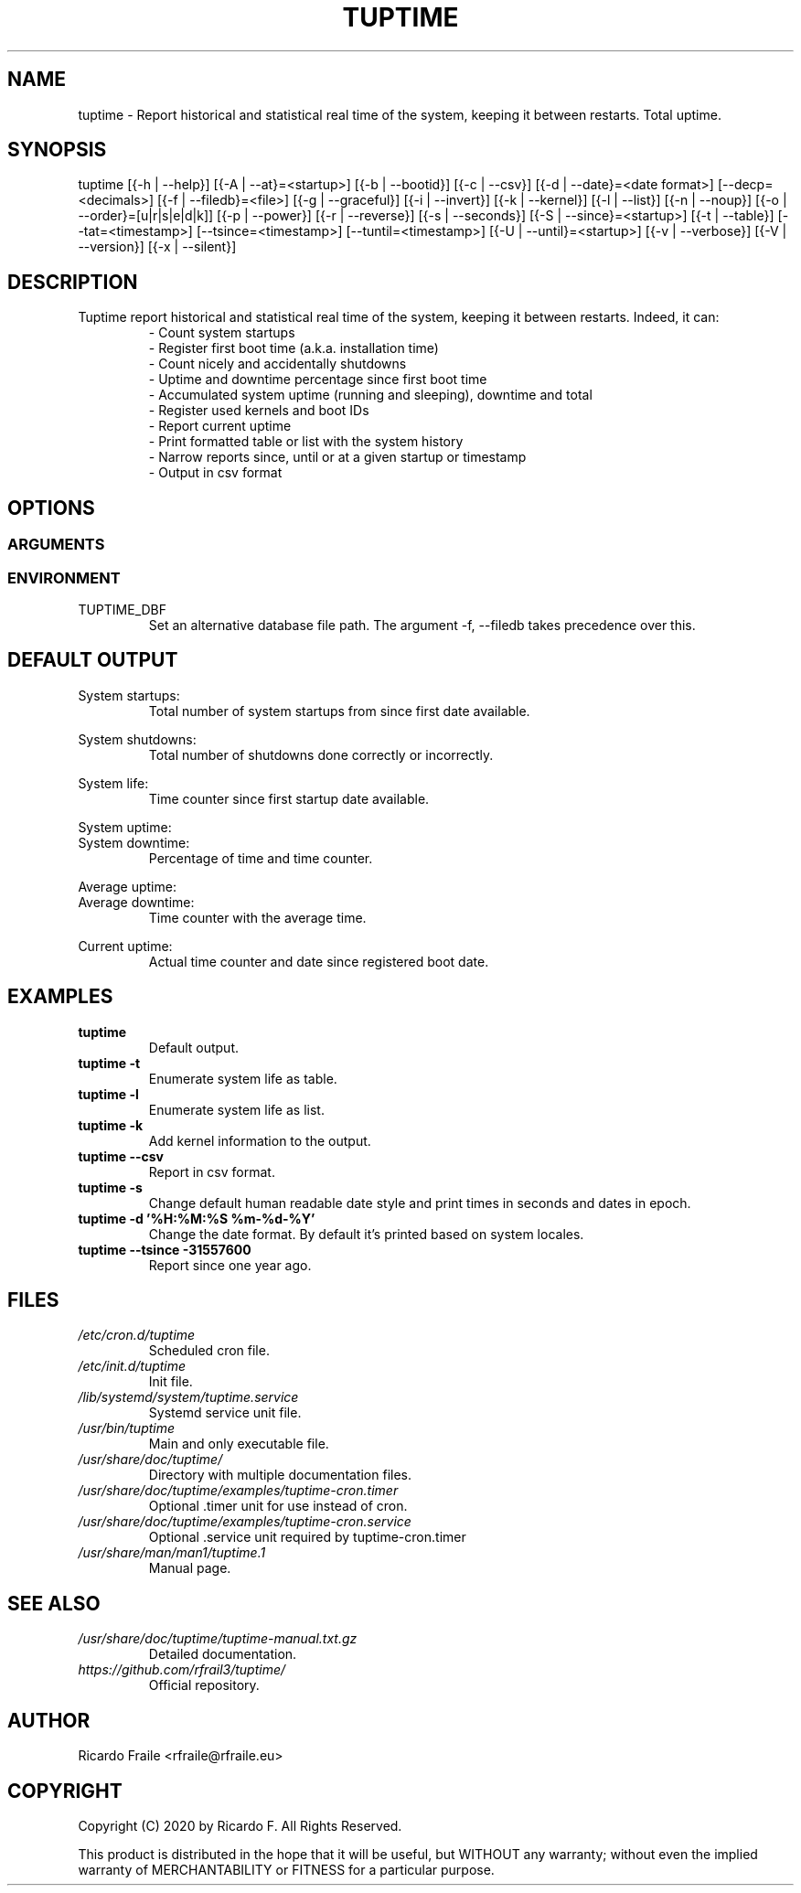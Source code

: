 .TH TUPTIME 1 "March 2020" "5.0.0" "Linux Manual"

.SH NAME
tuptime \- Report historical and statistical real time of the system, keeping it between restarts. Total uptime.

.SH SYNOPSIS
tuptime [{\-h | \-\-help}] [{\-A | \-\-at}=<startup>] [{\-b | \-\-bootid}] [{\-c | \-\-csv}] [{\-d | \-\-date}=<date\ format>] [\-\-decp=<decimals>] [{\-f | \-\-filedb}=<file>]  [{\-g | \-\-graceful}] [{\-i | \-\-invert}] [{\-k | \-\-kernel}] [{\-l | \-\-list}] [{\-n | \-\-noup}]  [{\-o | \-\-order}=[u|r|s|e|d|k]] [{\-p | \-\-power}] [{\-r | \-\-reverse}] [{\-s | \-\-seconds}] [{\-S | \-\-since}=<startup>] [{\-t | \-\-table}] [\-\-tat=<timestamp>] [\-\-tsince=<timestamp>] [\-\-tuntil=<timestamp>] [{\-U | \-\-until}=<startup>] [{\-v | \-\-verbose}]  [{\-V | \-\-version}] [{\-x | \-\-silent}]

.SH DESCRIPTION
.RS
.RE
Tuptime report historical and statistical real time of 
the system, keeping it between restarts. Indeed, it can:
.RS
- Count system startups
.RS
.RE
- Register first boot time (a.k.a. installation time)
.RS
.RE
- Count nicely and accidentally shutdowns
.RS
.RE
- Uptime and downtime percentage since first boot time
.RS
.RE
- Accumulated system uptime (running and sleeping), downtime and total
.RS
.RE
- Register used kernels and boot IDs
.RS
.RE
- Report current uptime
.RS
.RE
- Print formatted table or list with the system history
.RS
.RE
- Narrow reports since, until or at a given startup or timestamp
.RS
.RE
- Output in csv format

.SH OPTIONS
.SS ARGUMENTS
.TS
tab (@);
l lx.
\-h | \-\-help@T{
Show this help message and exit
T}
\-A | \-\-at STARTUP@T{
Restrict to this startup number
T}
\-b | \-\-bootid@T{
Show boot identifier
T}
\-c | \-\-csv@T{
Output in csv format
T}
\-d | \-\-date TIMESTAMP@T{
Date format output
T}
\--decp DECIMALS@T{
Number of decimals in percentages
T}
\-f | \-\-file FILE@T{
Database file (file path)
T}
\-g | \-\-graceful@T{
Register a graceful shutdown
T}
\-i | \-\-invert@T{
Startup number in reverse count
T}
\-k | \-\-kernel@T{
Show kernel version
T}
\-l | \-\-list@T{
Enumerate system life as list
T}
\-n | \-\-noup@T{
Avoid update values into DB
T}
\-o | \-\-order TYPE@T{
Order enumerate by [u|r|s|e|d|k] (u = uptime | r = runtime | s = sleep time | e = end status | d = downtime | k = kernel)
T}
\-p | \-\-power@T{
Show power states run + sleep
T}
\-r | \-\-reverse@T{
Reverse order in list or table output
T}
\-s | \-\-seconds@T{
Output time in seconds and epoch
T}
\-S | \-\-since STARTUP@T{
Restrict from this startup number
T}
\-t | \-\-table@T{
Enumerate system life as table
T}
\-\-tat TIMESTAMP@T{
Report system status at specific timestamp
T}
\-\-tsince TIMESTAMP@T{
Restrict from this epoch timestamp
T}
\-\-tuntil TIMESTAMP@T{
Restrict until this epoch timestamp
T}
\-U | \-\-until STARTUP@T{
Restrict up until this startup number
T}
\-v | \-\-verbose@T{
Verbose output
T}
\-V | \-\-version@T{
Show version
T}
\-x | \-\-silent@T{
Update values into DB without output
T}
.TE
.SS ENVIRONMENT
.RE
TUPTIME_DBF
.RS
Set an alternative database file path. The argument -f, --filedb takes
precedence over this.
.TE

.SH DEFAULT OUTPUT
.RS
.RE
System startups:
.RS
Total number of system startups from since first date available.

.RE
System shutdowns:
.RS
Total number of shutdowns done correctly or incorrectly.

.RE
System life:
.RS
Time counter since first startup date available.

.RE
System uptime:
.RE
System downtime:
.RS
Percentage of time and time counter.

.RE
Average uptime:
.RE
Average downtime:
.RS
Time counter with the average time.

.RE
Current uptime:
.RS
Actual time counter and date since registered boot date.

.SH EXAMPLES
.TP 
.BI tuptime
Default output.
.TP 
.B tuptime -t
Enumerate system life as table.
.TP 
.B tuptime -l
Enumerate system life as list.
.TP
.B tuptime -k 
Add kernel information to the output.
.TP
.B tuptime --csv
Report in csv format.
.TP
.B tuptime -s
Change default human readable date style and print times in seconds and
dates in epoch.
.TP
.B tuptime -d '%H:%M:%S   %m-%d-%Y'
Change the date format. By default it's printed based on system locales.
.TP
.B tuptime --tsince -31557600
Report since one year ago.

.SH FILES
.TP
.I /etc/cron.d/tuptime
Scheduled cron file.
.TP
.I /etc/init.d/tuptime
Init file.
.TP
.I /lib/systemd/system/tuptime.service
Systemd service unit file.
.TP
.I /usr/bin/tuptime
Main and only executable file.
.TP
.I /usr/share/doc/tuptime/
Directory with multiple documentation files.
.TP
.I /usr/share/doc/tuptime/examples/tuptime-cron.timer
Optional .timer unit for use instead of cron.
.TP
.I /usr/share/doc/tuptime/examples/tuptime-cron.service
Optional .service unit required by tuptime-cron.timer
.TP
.I /usr/share/man/man1/tuptime.1
Manual page.

.SH SEE ALSO
.TP
.I /usr/share/doc/tuptime/tuptime-manual.txt.gz
Detailed documentation.
.TP
.I https://github.com/rfrail3/tuptime/
Official repository.

.SH "AUTHOR"
.PP
Ricardo Fraile <rfraile@rfraile.eu>

.SH "COPYRIGHT"
.PP
Copyright (C) 2020 by Ricardo F. All Rights Reserved.

This product is distributed in the hope that it will be useful, but
WITHOUT any warranty; without even the implied warranty of 
MERCHANTABILITY or FITNESS for a particular purpose.
